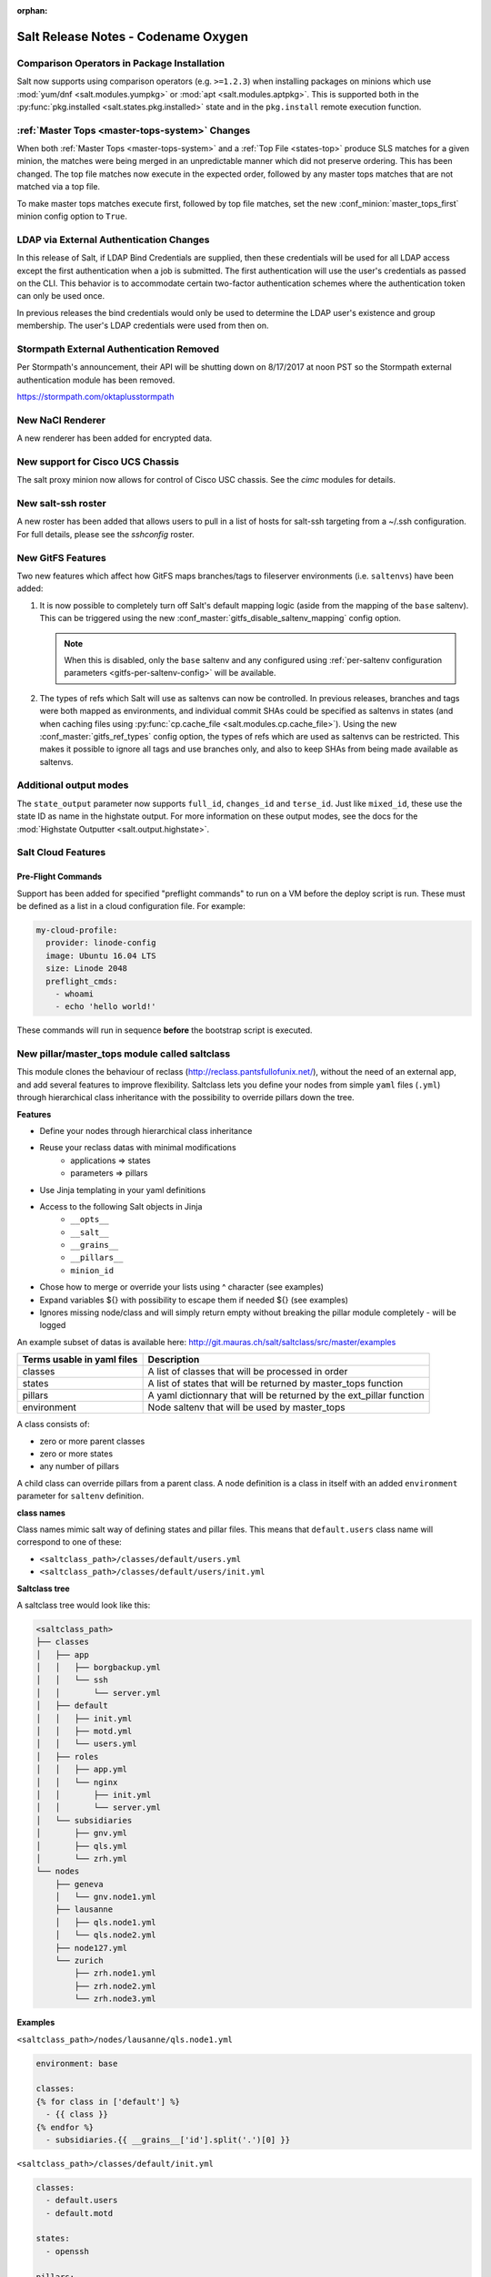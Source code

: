 :orphan:

====================================
Salt Release Notes - Codename Oxygen
====================================

Comparison Operators in Package Installation
--------------------------------------------

Salt now supports using comparison operators (e.g. ``>=1.2.3``) when installing
packages on minions which use :mod:`yum/dnf <salt.modules.yumpkg>` or :mod:`apt
<salt.modules.aptpkg>`. This is supported both in the :py:func:`pkg.installed
<salt.states.pkg.installed>` state and in the ``pkg.install`` remote execution
function.

:ref:`Master Tops <master-tops-system>` Changes
-----------------------------------------------

When both :ref:`Master Tops <master-tops-system>` and a :ref:`Top File
<states-top>` produce SLS matches for a given minion, the matches were being
merged in an unpredictable manner which did not preserve ordering. This has
been changed. The top file matches now execute in the expected order, followed
by any master tops matches that are not matched via a top file.

To make master tops matches execute first, followed by top file matches, set
the new :conf_minion:`master_tops_first` minion config option to ``True``.

LDAP via External Authentication Changes
----------------------------------------
In this release of Salt, if LDAP Bind Credentials are supplied, then
these credentials will be used for all LDAP access except the first
authentication when a job is submitted.  The first authentication will
use the user's credentials as passed on the CLI.  This behavior is to
accommodate certain two-factor authentication schemes where the authentication
token can only be used once.

In previous releases the bind credentials would only be used to determine
the LDAP user's existence and group membership.  The user's LDAP credentials
were used from then on.

Stormpath External Authentication Removed
-----------------------------------------

Per Stormpath's announcement, their API will be shutting down on 8/17/2017 at
noon PST so the Stormpath external authentication module has been removed.

https://stormpath.com/oktaplusstormpath

New NaCl Renderer
-----------------

A new renderer has been added for encrypted data.

New support for Cisco UCS Chassis
---------------------------------

The salt proxy minion now allows for control of Cisco USC chassis. See
the `cimc` modules for details.

New salt-ssh roster
-------------------

A new roster has been added that allows users to pull in a list of hosts
for salt-ssh targeting from a ~/.ssh configuration. For full details,
please see the `sshconfig` roster.

New GitFS Features
------------------

Two new features which affect how GitFS maps branches/tags to fileserver
environments (i.e. ``saltenvs``) have been added:

1. It is now possible to completely turn off Salt's default mapping logic
   (aside from the mapping of the ``base`` saltenv). This can be triggered
   using the new :conf_master:`gitfs_disable_saltenv_mapping` config option.

   .. note::
       When this is disabled, only the ``base`` saltenv and any configured
       using :ref:`per-saltenv configuration parameters
       <gitfs-per-saltenv-config>` will be available.

2. The types of refs which Salt will use as saltenvs can now be controlled. In
   previous releases, branches and tags were both mapped as environments, and
   individual commit SHAs could be specified as saltenvs in states (and when
   caching files using :py:func:`cp.cache_file <salt.modules.cp.cache_file>`).
   Using the new :conf_master:`gitfs_ref_types` config option, the types of
   refs which are used as saltenvs can be restricted. This makes it possible to
   ignore all tags and use branches only, and also to keep SHAs from being made
   available as saltenvs.

Additional output modes
------------------

The ``state_output`` parameter now supports ``full_id``, ``changes_id`` and ``terse_id``.
Just like ``mixed_id``, these use the state ID as name in the highstate output.
For more information on these output modes, see the docs for the :mod:`Highstate Outputter <salt.output.highstate>`.

Salt Cloud Features
-------------------

Pre-Flight Commands
===================

Support has been added for specified "preflight commands" to run on a VM before
the deploy script is run. These must be defined as a list in a cloud configuration
file. For example:

.. code-block:: yaml

       my-cloud-profile:
         provider: linode-config
         image: Ubuntu 16.04 LTS
         size: Linode 2048
         preflight_cmds:
           - whoami
           - echo 'hello world!'

These commands will run in sequence **before** the bootstrap script is executed.

New pillar/master_tops module called saltclass
----------------------------------------------

This module clones the behaviour of reclass (http://reclass.pantsfullofunix.net/), without the need of an external app, and add several features to improve flexibility.
Saltclass lets you define your nodes from simple ``yaml`` files (``.yml``) through hierarchical class inheritance with the possibility to override pillars down the tree.

**Features**

- Define your nodes through hierarchical class inheritance
- Reuse your reclass datas with minimal modifications
    - applications => states
    - parameters => pillars
- Use Jinja templating in your yaml definitions
- Access to the following Salt objects in Jinja
    - ``__opts__``
    - ``__salt__``
    - ``__grains__``
    - ``__pillars__``
    - ``minion_id``
- Chose how to merge or override your lists using ^ character (see examples)
- Expand variables ${} with possibility to escape them if needed \${} (see examples)
- Ignores missing node/class and will simply return empty without breaking the pillar module completely - will be logged

An example subset of datas is available here: http://git.mauras.ch/salt/saltclass/src/master/examples

==========================  ===========
Terms usable in yaml files  Description
==========================  ===========
classes                     A list of classes that will be processed in order
states                      A list of states that will be returned by master_tops function
pillars                     A yaml dictionnary that will be returned by the ext_pillar function
environment                 Node saltenv that will be used by master_tops
==========================  ===========

A class consists of:

- zero or more parent classes
- zero or more states
- any number of pillars

A child class can override pillars from a parent class.
A node definition is a class in itself with an added ``environment`` parameter for ``saltenv`` definition.

**class names**

Class names mimic salt way of defining states and pillar files.
This means that ``default.users`` class name will correspond to one of these:

- ``<saltclass_path>/classes/default/users.yml``
- ``<saltclass_path>/classes/default/users/init.yml``

**Saltclass tree**

A saltclass tree would look like this:

.. code-block:: text

    <saltclass_path>
    ├── classes
    │   ├── app
    │   │   ├── borgbackup.yml
    │   │   └── ssh
    │   │       └── server.yml
    │   ├── default
    │   │   ├── init.yml
    │   │   ├── motd.yml
    │   │   └── users.yml
    │   ├── roles
    │   │   ├── app.yml
    │   │   └── nginx
    │   │       ├── init.yml
    │   │       └── server.yml
    │   └── subsidiaries
    │       ├── gnv.yml
    │       ├── qls.yml
    │       └── zrh.yml
    └── nodes
        ├── geneva
        │   └── gnv.node1.yml
        ├── lausanne
        │   ├── qls.node1.yml
        │   └── qls.node2.yml
        ├── node127.yml
        └── zurich
            ├── zrh.node1.yml
            ├── zrh.node2.yml
            └── zrh.node3.yml

**Examples**

``<saltclass_path>/nodes/lausanne/qls.node1.yml``

.. code-block:: yaml

    environment: base

    classes:
    {% for class in ['default'] %}
      - {{ class }}
    {% endfor %}
      - subsidiaries.{{ __grains__['id'].split('.')[0] }}

``<saltclass_path>/classes/default/init.yml``

.. code-block:: yaml

    classes:
      - default.users
      - default.motd

    states:
      - openssh

    pillars:
      default:
        network:
          dns:
            srv1: 192.168.0.1
            srv2: 192.168.0.2
            domain: example.com
        ntp:
          srv1: 192.168.10.10
          srv2: 192.168.10.20

``<saltclass_path>/classes/subsidiaries/gnv.yml``

.. code-block:: yaml

    pillars:
      default:
        network:
          sub: Geneva
          dns:
            srv1: 10.20.0.1
            srv2: 10.20.0.2
            srv3: 192.168.1.1
            domain: gnv.example.com
        users:
          adm1:
            uid: 1210
            gid: 1210
            gecos: 'Super user admin1'
            homedir: /srv/app/adm1
          adm3:
            uid: 1203
            gid: 1203
            gecos: 'Super user adm

Variable expansions:

Escaped variables are rendered as is - ``${test}``

Missing variables are rendered as is - ``${net:dns:srv2}``

.. code-block:: yaml

    pillars:
      app:
      config:
        dns:
          srv1: ${default:network:dns:srv1}
          srv2: ${net:dns:srv2}
        uri: https://application.domain/call?\${test}
        prod_parameters:
          - p1
          - p2
          - p3
      pkg:
        - app-core
        - app-backend

List override:

Not using ``^`` as the first entry will simply merge the lists

.. code-block:: yaml

    pillars:
      app:
        pkg:
          - ^
          - app-frontend


**Known limitation**

Currently you can't have both a variable and an escaped variable in the same string as the escaped one will not be correctly rendered - '\${xx}' will stay as is instead of being rendered as '${xx}'

Newer PyWinRM Versions
----------------------

Versions of ``pywinrm>=0.2.1`` are finally able to disable validation of self
signed certificates.  :ref:`Here<new-pywinrm>` for more information.

DigitalOcean
------------

The DigitalOcean driver has been renamed to conform to the companies name.  The
new driver name is ``digitalocean``.  The old name ``digital_ocean`` and a
short one ``do`` will still be supported through virtual aliases, this is mostly
cosmetic.

Solaris Logical Domains In Virtual Grain
----------------------------------------

Support has been added to the ``virtual`` grain for detecting Solaris LDOMs
running on T-Series SPARC hardware.  The ``virtual_subtype`` grain is 
populated as a list of domain roles.

Lists of comments in state returns
----------------------------------

State functions can now return a list of strings for the ``comment`` field,
as opposed to only a single string.
This is meant to ease writing states with multiple or multi-part comments.

Beacon configuration changes
----------------------------

In order to remain consistent and to align with other Salt components such as states,
support for configuring beacons using dictionary based configuration has been deprecated
in favor of list based configuration.  All beacons have a validation function which will 
check the configuration for the correct format and only load if the validation passes.

- ``avahi_announce`` beacon

    Old behavior:
    ```
    beacons:
      avahi_announce:
        run_once: True
        servicetype: _demo._tcp
        port: 1234
        txt:
          ProdName: grains.productname
          SerialNo: grains.serialnumber
          Comments: 'this is a test'
    ```

    New behavior:
    ```
    beacons:
      avahi_announce:
        - run_once: True
        - servicetype: _demo._tcp
        - port: 1234
        - txt:
            ProdName: grains.productname
            SerialNo: grains.serialnumber
            Comments: 'this is a test'
    ```

 - ``bonjour_announce`` beacon

    Old behavior:
    ```
    beacons:
      bonjour_announce:
        run_once: True
        servicetype: _demo._tcp
        port: 1234
        txt:
          ProdName: grains.productname
          SerialNo: grains.serialnumber
          Comments: 'this is a test'
    ```

    New behavior:
    ```
    beacons:
      bonjour_announce:
        - run_once: True
        - servicetype: _demo._tcp
        - port: 1234
        - txt:
            ProdName: grains.productname
            SerialNo: grains.serialnumber
            Comments: 'this is a test'
    ```

- ``btmp`` beacon

    Old behavior:
    ```
    beacons:
      btmp: {}
    ```

    New behavior:
    ```
    beacons:
      btmp: []

    ```

- ``glxinfo`` beacon

    Old behavior:
    ```
    beacons:
      glxinfo:
        user: frank
        screen_event: True
    ```

    New behavior:
    ```
    beacons:
      glxinfo:
        - user: frank
        - screen_event: True
    ```

- ``haproxy`` beacon

    Old behavior:
    ```
    beacons:
        haproxy:
            - www-backend:
                threshold: 45
                servers:
                    - web1
                    - web2
            - interval: 120
    ```

    New behavior:
    ```
    beacons:
      haproxy:
        - backends:
            www-backend:
              threshold: 45
              servers:
                - web1
                - web2
        - interval: 120
    ```

- ``inotify`` beacon

    Old behavior:
    ```
    beacons:
      inotify:
        /path/to/file/or/dir:
            mask:
              - open
              - create
              - close_write
            recurse: True
            auto_add: True
            exclude:
              - /path/to/file/or/dir/exclude1
              - /path/to/file/or/dir/exclude2
              - /path/to/file/or/dir/regex[a-m]*$:
            regex: True
        coalesce: True
    ```

    New behavior:
    ```
    beacons:
      inotify:
        - files:
            /path/to/file/or/dir:
              mask:
                - open
                - create
                - close_write
              recurse: True
              auto_add: True
              exclude:
                - /path/to/file/or/dir/exclude1
                - /path/to/file/or/dir/exclude2
                - /path/to/file/or/dir/regex[a-m]*$:
              regex: True
        - coalesce: True
```

- ``journald`` beacon

    Old behavior:
    ```
    beacons:
      journald:
        sshd:
          SYSLOG_IDENTIFIER: sshd
          PRIORITY: 6
    ```

    New behavior:
    ```
    beacons:
      journald:
        - services:
            sshd:
              SYSLOG_IDENTIFIER: sshd
              PRIORITY: 6
    ```

- ``load`` beacon

    Old behavior:
    ```
        beacons:
          load:
            1m:
              - 0.0
              - 2.0
            5m:
              - 0.0
              - 1.5
            15m:
              - 0.1
              - 1.0
            emitatstartup: True
            onchangeonly: False
    ```

    New behavior:
    ```
    beacons:
      load:
        - averages:
            1m:
              - 0.0
              - 2.0
            5m:
              - 0.0
              - 1.5
            15m:
              - 0.1
              - 1.0
        - emitatstartup: True
        - onchangeonly: False
    ```

- ``log`` beacon

    Old behavior:
    ```
    beacons:
        log:
          file: <path>
          <tag>:
            regex: <pattern>
    ```

    New behavior:
    ```
    beacons:
        log:
          - file: <path>
          - tags:
              <tag>:
                regex: <pattern>
    ```

- ``network_info`` beacon

    Old behavior:
        ```
        beacons:
          network_info:
            - eth0:
                type: equal
                bytes_sent: 100000
                bytes_recv: 100000
                packets_sent: 100000
                packets_recv: 100000
                errin: 100
                errout: 100
                dropin: 100
                dropout: 100
        ```

    New behavior:
        ```
        beacons:
          network_info:
            - interfaces:
                eth0:
                  type: equal
                  bytes_sent: 100000
                  bytes_recv: 100000
                  packets_sent: 100000
                  packets_recv: 100000
                  errin: 100
                  errout: 100
                  dropin: 100
                  dropout: 100
        ```

- ``network_settings`` beacon

    Old behavior:
        ```
        beacons:
          network_settings:
            eth0:
              ipaddr:
              promiscuity:
                onvalue: 1
            eth1:
              linkmode:
        ```

    New behavior:
        ```
        beacons:
          network_settings:
            - interfaces:
                - eth0:
                    ipaddr:
                    promiscuity:
                      onvalue: 1
                - eth1:
                    linkmode:
        ```

- ``proxy_example`` beacon

    Old behavior:
        ```
        beacons:
          proxy_example:
            endpoint: beacon
        ```

    New behavior:
        ```
        beacons:
          proxy_example:
            - endpoint: beacon
        ```

- ``ps`` beacon

    Old behavior:
        ```
        beacons:
          ps:
            - salt-master: running
            - mysql: stopped
        ```

    New behavior:
        ```
        beacons:
          ps:
            - processes:
                salt-master: running
                mysql: stopped
        ```

- ``salt_proxy`` beacon

    Old behavior:
        ```
        beacons:
          salt_proxy:
            - p8000: {}
            - p8001: {}
        ```

    New behavior:
        ```
        beacons:
          salt_proxy:
            - proxies:
                p8000: {}
                p8001: {}
        ```

- ``sensehat`` beacon

    Old behavior:
        ```
        beacons:
          sensehat:
            humidity: 70%
            temperature: [20, 40]
            temperature_from_pressure: 40
            pressure: 1500
        ```

    New behavior:
        ```
        beacons:
          sensehat:
            - sensors:
                humidity: 70%
                temperature: [20, 40]
                temperature_from_pressure: 40
                pressure: 1500
        ```

- ``service`` beacon

    Old behavior:
        ```
        beacons:
          service:
            salt-master:
            mysql:

        ```

    New behavior:
        ```
        beacons:
          service:
            - services:
                nginx:
                    onchangeonly: True
                    delay: 30
                    uncleanshutdown: /run/nginx.pid
        ```

- ``sh`` beacon

    Old behavior:
        ```
        beacons:
          sh: {}
        ```

    New behavior:
        ```
        beacons:
          sh: []
        ```

- ``status`` beacon

    Old behavior:
        ```
        beacons:
          status: {}
        ```

    New behavior:
        ```
        beacons:
          status: []
        ```

- ``telegram_bot_msg`` beacon

    Old behavior:
        ```
        beacons:
          telegram_bot_msg:
            token: "<bot access token>"
            accept_from:
              - "<valid username>"
            interval: 10
        ```

    New behavior:
        ```
        beacons:
          telegram_bot_msg:
            - token: "<bot access token>"
            - accept_from:
              - "<valid username>"
            - interval: 10
        ```

- ``twilio_txt_msg`` beacon

    Old behavior:
        ```
        beacons:
          twilio_txt_msg:
            account_sid: "<account sid>"
            auth_token: "<auth token>"
            twilio_number: "+15555555555"
            interval: 10
        ```

    New behavior:
        ```
        beacons:
          twilio_txt_msg:
            - account_sid: "<account sid>"
            - auth_token: "<auth token>"
            - twilio_number: "+15555555555"
            - interval: 10
        ```

- ``wtmp`` beacon

    Old behavior:
        ```
        beacons:
          wtmp: {}
        ```

    New behavior:
        ```
        beacons:
          wtmp: []
        ```

Deprecations
------------

Configuration Option Deprecations
=================================

- The ``requests_lib`` configuration option has been removed. Please use
  ``backend`` instead.

Profitbricks Cloud Updated Dependency
=====================================

The minimum version of the ``profitbrick`` python package for the ``profitbricks``
cloud driver has changed from 3.0.0 to 3.1.0.

Azure Cloud Updated Dependency
------------------------------

The azure sdk used for the ``azurearm`` cloud driver now depends on ``azure-cli>=2.0.12``

Module Deprecations
===================

The ``blockdev`` execution module has been removed. Its functions were merged
with the ``disk`` module. Please use the ``disk`` execution module instead.

The ``lxc`` execution module had the following changes:

- The ``dnsservers`` option to the ``cloud_init_interface`` function no longer
  defaults to ``4.4.4.4`` and ``8.8.8.8``.
- The ``dns_via_dhcp`` option to the ``cloud_init_interface`` function defaults
  to ``True`` now instead of ``False``.

The ``win_psget`` module had the following changes:

- The ``psversion`` function was removed. Please use ``cmd.shell_info`` instead.

The ``win_service`` module had the following changes:

- The ``config`` function was removed. Please use the ``modify`` function
  instead.
- The ``binpath`` option was removed from the ``create`` function. Please use
  ``bin_path`` instead.
- The ``depend`` option was removed from the ``create`` function. Please use
  ``dependencies`` instead.
- The ``DisplayName`` option was removed from the ``create`` function. Please
  use ``display_name`` instead.
- The ``error`` option was removed from the ``create`` function. Please use
  ``error_control`` instead.
- The ``group`` option was removed from the ``create`` function. Please use
  ``load_order_group`` instead.
- The ``obj`` option was removed from the ``create`` function. Please use
  ``account_name`` instead.
- The ``password`` option was removed from the ``create`` function. Please use
  ``account_password`` instead.
- The ``start`` option was removed from the ``create`` function. Please use
  ``start_type`` instead.
- The ``type`` option was removed from the ``create`` function. Please use
  ``service_type`` instead.

Runner Deprecations
===================

The ``manage`` runner had the following changes:

- The ``root_user`` kwarg was removed from the ``bootstrap`` function. Please
  use ``salt-ssh`` roster entries for the host instead.

State Deprecations
==================

The ``archive`` state had the following changes:

- The ``tar_options`` and the ``zip_options`` options were removed from the
  ``extracted`` function. Please use ``options`` instead.

The ``cmd`` state had the following changes:

- The ``user`` and ``group`` options were removed from the ``run`` function.
  Please use ``runas`` instead.
- The ``user`` and ``group`` options were removed from the ``script`` function.
  Please use ``runas`` instead.
- The ``user`` and ``group`` options were removed from the ``wait`` function.
  Please use ``runas`` instead.
- The ``user`` and ``group`` options were removed from the ``wait_script``
  function. Please use ``runas`` instead.

The ``file`` state had the following changes:

- The ``show_diff`` option was removed. Please use ``show_changes`` instead.

Grain Deprecations
==================

For ``smartos`` some grains have been deprecated. These grains will be removed in Neon.

- The ``hypervisor_uuid`` has been replaced with ``mdata:sdc:server_uuid`` grain.
- The ``datacenter`` has been replaced with ``mdata:sdc:datacenter_name`` grain.

Minion Blackout
---------------

During a blackout, minions will not execute any remote execution commands,
except for :mod:`saltutil.refresh_pillar <salt.modules.saltutil.refresh_pillar>`.
Previously, support was added so that blackouts are enabled using a special
pillar key, ``minion_blackout`` set to ``True`` and an optional pillar key
``minion_blackout_whitelist`` to specify additional functions that are permitted
during blackout. This release adds support for using this feature in the grains
as well, by using special grains keys ``minion_blackout`` and
``minion_blackout_whitelist``.

Pillar Deprecations
-------------------

The legacy configuration for ``git_pillar`` has been removed. Please use the new
configuration for ``git_pillar``, which is documented in the external pillar module
for :mod:`git_pillar <salt.pillar.git_pillar>`.

Utils Deprecations
==================

The ``salt.utils.cloud.py`` file had the following change:

- The ``fire_event`` function now requires a ``sock_dir`` argument. It was previously
  optional.

Other Miscellaneous Deprecations
================================

The ``version.py`` file had the following changes:

- The ``rc_info`` function was removed. Please use ``pre_info`` instead.

Warnings for moving away from the ``env`` option were removed. ``saltenv`` should be
used instead. The removal of these warnings does not have a behavior change. Only
the warning text was removed.

